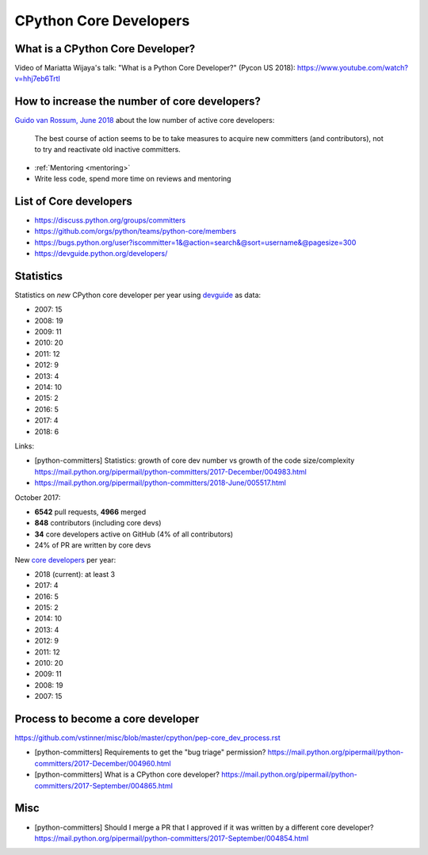 +++++++++++++++++++++++
CPython Core Developers
+++++++++++++++++++++++

What is a CPython Core Developer?
=================================

Video of Mariatta Wijaya's talk: "What is a Python Core Developer?" (Pycon US
2018): https://www.youtube.com/watch?v=hhj7eb6TrtI

How to increase the number of core developers?
==============================================

`Guido van Rossum, June 2018
<https://mail.python.org/pipermail/python-committers/2018-June/005519.html>`_
about the low number of active core developers:

    The best course of action seems to be to take measures to acquire new
    committers (and contributors), not to try and reactivate old inactive
    committers.

* :ref:`Mentoring <mentoring>`
* Write less code, spend more time on reviews and mentoring

List of Core developers
=======================

* https://discuss.python.org/groups/committers
* https://github.com/orgs/python/teams/python-core/members
* https://bugs.python.org/user?iscommitter=1&@action=search&@sort=username&@pagesize=300
* https://devguide.python.org/developers/

Statistics
==========

Statistics on *new* CPython core developer per year using `devguide
<https://devguide.python.org/developers/>`_ as data:

* 2007: 15
* 2008: 19
* 2009: 11
* 2010: 20
* 2011: 12
* 2012: 9
* 2013: 4
* 2014: 10
* 2015: 2
* 2016: 5
* 2017: 4
* 2018: 6

Links:

* [python-committers] Statistics: growth of core dev number vs growth of the code size/complexity
  https://mail.python.org/pipermail/python-committers/2017-December/004983.html
* https://mail.python.org/pipermail/python-committers/2018-June/005517.html

October 2017:

* **6542** pull requests, **4966** merged
* **848** contributors (including core devs)
* **34** core developers active on GitHub (4% of all contributors)
* 24% of PR are written by core devs

New `core developers <https://devguide.python.org/developers/>`__ per year:

* 2018 (current): at least 3
* 2017: 4
* 2016: 5
* 2015: 2
* 2014: 10
* 2013: 4
* 2012: 9
* 2011: 12
* 2010: 20
* 2009: 11
* 2008: 19
* 2007: 15

Process to become a core developer
==================================

https://github.com/vstinner/misc/blob/master/cpython/pep-core_dev_process.rst

* [python-committers] Requirements to get the "bug triage" permission?
  https://mail.python.org/pipermail/python-committers/2017-December/004960.html
* [python-committers] What is a CPython core developer?
  https://mail.python.org/pipermail/python-committers/2017-September/004865.html

Misc
====

* [python-committers] Should I merge a PR that I approved if it was written by a different core developer?
  https://mail.python.org/pipermail/python-committers/2017-September/004854.html
